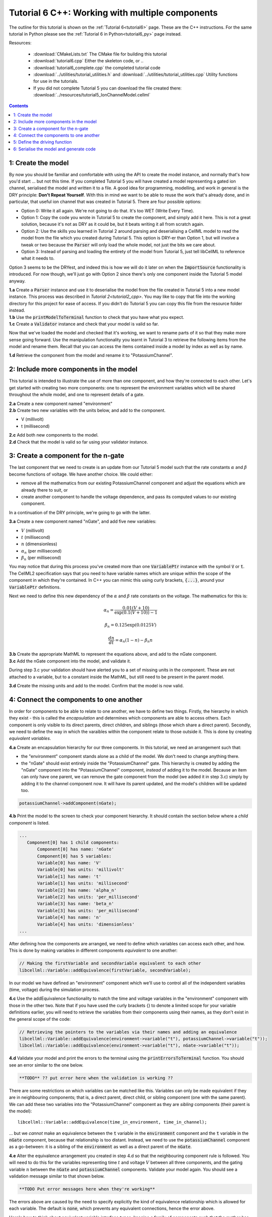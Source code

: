 .. _tutorial6_cpp:

================================================
Tutorial 6 C++: Working with multiple components
================================================

The outline for this tutorial is shown on the :ref:`Tutorial 6<tutorial6>`
page. These are the C++ instructions.  For the same tutorial in Python
please see the :ref:`Tutorial 6 in Python<tutorial6_py>` page instead.

Resources:

    - :download:`CMakeLists.txt` The CMake file for building this tutorial
    - :download:`tutorial6.cpp` Either the skeleton code, or ..
    - :download:`tutorial6_complete.cpp` the completed tutorial code
    - :download:`../utilities/tutorial_utilities.h` and
      :download:`../utilities/tutorial_utilities.cpp`  Utility functions for
      use in the tutorials.
    - If you did not complete Tutorial 5 you can download the file created there:
      :download:`../resources/tutorial5_IonChannelModel.cellml`

.. contents:: Contents
    :local:

1: Create the model
===================
By now you should be familiar and comfortable with using the API to create
the model instance, and normally that's how you'd start ... but not this time.
If you completed Tutorial 5 you will have created a model representing a
gated ion channel, serialised the model and written it to a file.  A good
idea for programming, modelling, and work in general is the DRY principle:
**Don't Repeat Yourself**.  With this in mind we want to be able to reuse the
work that's already done, and in particular, that useful ion channel that was
created in Tutorial 5.  There are four possible options:

- Option 0: Write it all again.  We're not going to do that. It's too WET
  (Write Every Time).
- Option 1: Copy the code you wrote in Tutorial 5 to create the component, and
  simply add it here.  This is not a great solution, because it's not as DRY as
  it could be, but it beats writing it all from scratch again.
- Option 2: Use the skills you learned in Tutorial 2 around parsing and
  deserialising a CellML model to read the model from the file which you
  created during Tutorial 5.  This option is DRY-er than Option 1, but will
  involve a tweak or two because the :code:`Parser` will only load the whole
  model, not just the bits we care about.
- Option 3: Instead of parsing and loading the entirety of the model from
  Tutorial 5, just tell libCellML to reference what it needs to.

Option 3 seems to be the DRYest, and indeed this is how we will do it later on
when the :code:`ImportSource` functionality is introduced.  For now though,
we'll just go with Option 2 since there's only one component inside the
Tutorial 5 model anyway.

.. container:: dothis

    **1.a** Create a :code:`Parser` instance and use it to deserialise the
    model from the file created in Tutorial 5 into a new model instance.
    This process was described in `Tutorial 2<tutorial2_cpp>`. You
    may like to copy that file into the working directory for this project for
    ease of access.  If you didn't do Tutorial 5 you can copy this file from
    the resource folder instead.

.. container:: dothis

    **1.b** Use the :code:`printModelToTerminal` function to check that you
    have what you expect.

.. container:: dothis

    **1.c** Create a :code:`Validator` instance and check that your model is
    valid so far.

Now that we've loaded the model and checked that it's working, we want to
rename parts of it so that they make more sense going forward.  Use the
manipulation functionality you learnt in Tutorial 3 to retrieve the following
items from the model and rename them.  Recall that you can access the items
contained inside a model by index as well as by name.

.. container:: dothis

    **1.d** Retrieve the component from the model and rename it to
    "PotassiumChannel".

2: Include more components in the model
=======================================
This tutorial is intended to illustrate the use of more than one component,
and how they're connected to each other.  Let's get started with creating two
more components: one to represent the environment variables which will be
shared throughout the whole model, and one to represent details of a
gate.

.. container:: dothis

    **2.a** Create a new component named "environment"

.. container:: dothis

    **2.b** Create two new variables with the units below, and add to the
    component.

- V (millivolt)
- t (millisecond)

.. container:: dothis

    **2.c** Add both new components to the model.

.. container:: dothis

    **2.d** Check that the model is valid so far using your validator instance.

3: Create a component for the n-gate
====================================
The last component that we need to create is an update from our Tutorial 5
model such that the rate constants :math:`\alpha` and :math:`\beta` become
functions of voltage.  We have another choice.  We could either:

- remove all the mathematics from our existing PotassiumChannel component
  and adjust the equations which are already there to suit, or
- create another component to handle the voltage dependence, and pass its
  computed values to our existing component.

In a continuation of the DRY principle, we're going to go with the latter.

.. container:: dothis

    **3.a** Create a new component named "nGate", and add five
    new variables:

- :math:`V` (millivolt)
- :math:`t` (millisecond)
- :math:`n` (dimensionless)
- :math:`\alpha_n` (per millisecond)
- :math:`\beta_n` (per millisecond)

You may notice that during this process you've created more than one
:code:`VariablePtr` instance with the symbol :code:`V` or :code:`t`.  The
CellML2 specification says that you need to have variable names which are
unique within the scope of the component in which they're contained.  In C++
you can mimic this using curly brackets, :code:`{...}`, around your
:code:`VariablePtr` definitions.

Next we need to define this new dependency of the :math:`\alpha` and
:math:`\beta` rate constants on the voltage.  The mathematics for this is:

.. math::

    \alpha_n = \frac {0.01(V+10)} {\exp(0.1(V+10))-1}

    \beta_n = 0.125 \exp(0.0125V)

    \frac {dn} {dt} = \alpha_n(1-n) - \beta_n n

.. container:: dothis

    **3.b** Create the appropriate MathML to represent the equations above, and
    add to the nGate component.

.. container:: dothis

    **3.c** Add the nGate component into the model, and validate it.

During step 3.c your validation should have alerted you to a set of missing
units in the component.  These are not attached to a variable, but to a
constant inside the MathML, but still need to be present in the parent model.

.. container:: dothis

    **3.d** Create the missing units and add to the model.  Confirm that the
    model is now valid.

4: Connect the components to one another
========================================
In order for components to be able to relate to one another, we have to define
two things.  Firstly, the hierarchy in which they exist - this is called the
*encapsulation* and determines which components are able to access others. Each
component is only visible to its direct parents, direct children, and siblings
(those which share a direct parent).  Secondly, we need to define the way in
which the varaibles within the component relate to those outside it.  This is
done by creating *equivalent variables*.

.. container:: dothis

    **4.a** Create an encapsulation hierarchy for our three components.  In
    this tutorial, we need an arrangement such that:

    - the "environment" component stands alone as a child of the model.  We don't
      need to change anything there.
    - the "nGate" should exist entirely inside the
      "PotassiumChannel" gate.  This hierarchy is created by adding the
      "nGate" component into the "PotassiumChannel" component,
      *instead* of adding it to the model.  Because an item can only have one
      parent, we can remove the gate component from the model (we added it in step
      3.c) simply by adding it to the channel component now.  It will have its
      parent updated, and the model's children will be updated too.


.. code-block:: cpp

    potassiumChannel->addComponent(nGate);

.. container:: dothis

    **4.b** Print the model to the screen to check your component hierarchy.
    It should contain the section below where a *child component* is listed.

.. code-block:: terminal

     ...
        Component[0] has 1 child components:
            Component[0] has name: 'nGate'
            Component[0] has 5 variables:
            Variable[0] has name: 'V'
            Variable[0] has units: 'millivolt'
            Variable[1] has name: 't'
            Variable[1] has units: 'millisecond'
            Variable[2] has name: 'alpha_n'
            Variable[2] has units: 'per_millisecond'
            Variable[3] has name: 'beta_n'
            Variable[3] has units: 'per_millisecond'
            Variable[4] has name: 'n'
            Variable[4] has units: 'dimensionless'
     ...


After defining how the components are arranged, we need to define which
variables can access each other, and how.  This is done by making variables
in different components *equivalent* to one another:

.. code-block:: cpp

    // Making the firstVariable and secondVariable equivalent to each other
    libcellml::Variable::addEquivalence(firstVariable, secondVariable);

In our model we have defined an "environment" component which we'll use to
control all of the independent variables (time, voltage) during the simulation
process.

.. container:: dothis

    **4.c** Use the addEquivalence functionality to match the time and voltage
    variables in the "environment" component with those in the other two.  Note
    that if you have used the curly brackets {} to denote a limited scope for your
    variable definitions earlier, you will need to retrieve the variables from
    their components using their names, as they don't exist in the general scope of
    the code:

.. code-block:: cpp

    // Retrieving the pointers to the variables via their names and adding an equivalence
    libcellml::Variable::addEquivalence(environment->variable("t"), potassiumChannel->variable("t"));
    libcellml::Variable::addEquivalence(environment->variable("t"), nGate->variable("t"));

.. container:: dothis

    **4.d** Validate your model and print the errors to the terminal using the
    :code:`printErrorsToTerminal` function.  You should see an error
    similar to the one below.

.. code-block:: terminal

    **TODO** ?? put error here when the validation is working ??

There are some restrictions on which variables can be matched like this.
Variables can only be made equivalent if they are in neighbouring components;
that is, a direct parent, direct child, or sibling component (one with the same
parent).   We can add these two variables into the "PotassiumChannel" component
as they are *sibling* components (their parent is the model)::

    libcellml::Variable::addEquivalence(time_in_environment, time_in_channel);

... but we *cannot* make an equivalence between the :code:`t` variable in the
:code:`environment` component and the :code:`t` variable in the :code:`nGate`
component, because that relationship is too distant.  Instead, we need to use
the :code:`potassiumChannel` component as a go-between: it is a sibling of the
:code:`environment` as well as a direct parent of the :code:`nGate`.

.. container:: dothis

    **4.e** Alter the equivalence arrangement you created in step 4.d so that
    the neighbouring component rule is followed.  You will need to do this for
    the variables representing time :math:`t` and voltage :math:`V` between all
    three components, and the gating variable :math:`n` between the :code:`nGate`
    and :code:`potassiumChannel` components.  Validate your model again.  You
    should see a validation message similar to that shown below.

.. code-block:: terminal

    **TODO Put error messages here when they're working**

The errors above are caused by the need to specify explicitly the kind of
equivalence relationship which is allowed for each variable.  The default
is :code:`none`, which prevents any equivalent connections, hence the error
above.

Here's how to think about equivalent variable interface types.  Imagine a
family of components such that the mother has two children.  The interface
types between the variables in these components needs to be specified as
follows:

- Between the siblings, the :code:`public` interface type.  Siblings know
  everything about each other.
- Between the children and their mother, the :code:`public` interface for
  the children, but the :code:`private` interface for the mother.  Parents
  can know everything about their children, but children do not know everything
  about their parents.
- A third option is included to enable more than one kind of relationship
  to a variable, the :code:`public_and_private` type.  This is used where
  successive generations mean that a variable needs to be :code:`private` in
  one relationship and :code:`public` in another.  An uncle (the mother's
  brother) and the mother have a sibling-type (ie: :code:`public`) interface,
  but the mother must keep a :code:`private` interface for her children too.

.. container:: dothis

    **4.f**  Use the :code:`setInterfaceType` function for each of the shared
    variables to specify their avaiable interfaces.  Re-validate your model and
    confirm that it is now free of errors.

5: Define the driving function
==============================
In order to give the simulation something to actually simulate, we need to add
a driving function as an input.  This simulation replicates a voltage clamp
experiment wherein the input voltage is given a square wave and the current
response measured, so we need to define the voltage in the
:code:`environment` component as a function of time.  (At this stage we'll use
the MathML markup as in previous tutorials, but in a future tutorial we'll
introduce the idea of Resets items as an alternative approach.)  The MathML
below shows how piecewise functions can be used to return the absolute value of
a given :math:`x` variable. The :code:`<otherwise>` statement is there as a
default, and can apply to more than one section of the axis.

.. code-block:: xml

    <piecewise>
        <piece>
            <apply><minus/><ci>x</ci></apply>
            <apply><lt/><ci>x</ci><cn>0</cn></apply>
        </piece>
        <piece>
            <cn>0</cn>
            <apply><eq/><ci>x</ci><cn>0</cn></apply>
        </piece>
        <otherwise>
            <ci>x</ci>
        </otherwise>
    </piecewise>

.. container:: dothis

    **5.a** Create a MathML string representing a step change such that the
    voltage variable is set to -85 millivolts between times of 5 and 15
    milliseconds, and 0 otherwise.  Remember that you will need to specify both
    the units as well as their namespace in each constant
    :code:`<cn cellml:units="yourUnitsHere">`, and to specify the CellML
    namespace itself in the maths header:

.. code-block:: xml

    <math xmlns="http://www.w3.org/1998/Math/MathML"
          xmlns:cellml="http://www.cellml.org/cellml/2.0#">

.. container:: dothis

    **5.b** Use the :code:`setMath` function to add your MathML string from
    5.a to the :code:`environment` component.

.. container:: dothis

    **5.c** Call the validator to check that your model is free of errors.

6: Serialise the model and generate code
========================================

.. container:: dothis

    **6.a** As in :ref:`Tutorial 1<tutorial1_cpp>`, use the :code:`Printer` module
    to serialise the model, and then write it to a file.




.. figure:: /tutorials/images/tutorial6_voltage.png
   :name: tutorial6_voltage
   :alt: voltage step input
   :align: center

   Voltage clamp stimulus.


.. figure:: /tutorials/images/tutorial6_ngate.png
   :name: tutorial6_ngate
   :alt: n-gate dynamics
   :align: center

   n-gate dynamics in response to voltage clamp stimulus.


.. figure:: /tutorials/images/tutorial6_K_conductance.png
   :name: tutorial6_K_conductance
   :alt: Potassium channel conductance
   :align: center

   Potassium channel conductance.


.. figure:: /tutorials/images/tutorial6_current.png
   :name: tutorial6_current
   :alt: Potassium channel current
   :align: center

   Potassium channel current.


.. container:: dothis

    **6.b** Go and have a cuppa, you're done!
